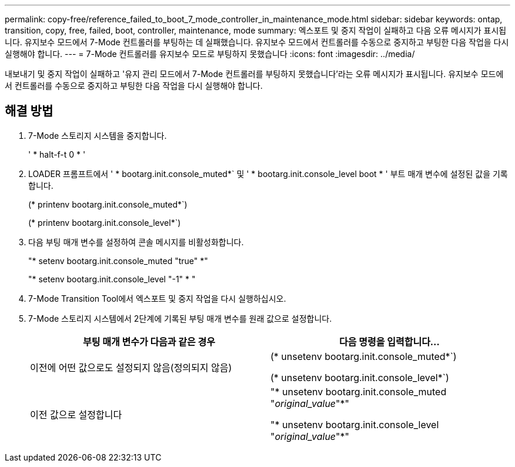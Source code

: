 ---
permalink: copy-free/reference_failed_to_boot_7_mode_controller_in_maintenance_mode.html 
sidebar: sidebar 
keywords: ontap, transition, copy, free, failed, boot, controller, maintenance, mode 
summary: 엑스포트 및 중지 작업이 실패하고 다음 오류 메시지가 표시됩니다. 유지보수 모드에서 7-Mode 컨트롤러를 부팅하는 데 실패했습니다. 유지보수 모드에서 컨트롤러를 수동으로 중지하고 부팅한 다음 작업을 다시 실행해야 합니다. 
---
= 7-Mode 컨트롤러를 유지보수 모드로 부팅하지 못했습니다
:icons: font
:imagesdir: ../media/


[role="lead"]
내보내기 및 중지 작업이 실패하고 '유지 관리 모드에서 7-Mode 컨트롤러를 부팅하지 못했습니다'라는 오류 메시지가 표시됩니다. 유지보수 모드에서 컨트롤러를 수동으로 중지하고 부팅한 다음 작업을 다시 실행해야 합니다.



== 해결 방법

. 7-Mode 스토리지 시스템을 중지합니다.
+
' * halt-f-t 0 * '

. LOADER 프롬프트에서 ' * bootarg.init.console_muted*` 및 ' * bootarg.init.console_level boot * ' 부트 매개 변수에 설정된 값을 기록합니다.
+
(* printenv bootarg.init.console_muted*`)

+
(* printenv bootarg.init.console_level*`)

. 다음 부팅 매개 변수를 설정하여 콘솔 메시지를 비활성화합니다.
+
"* setenv bootarg.init.console_muted "true" *"

+
"* setenv bootarg.init.console_level "-1" * "

. 7-Mode Transition Tool에서 엑스포트 및 중지 작업을 다시 실행하십시오.
. 7-Mode 스토리지 시스템에서 2단계에 기록된 부팅 매개 변수를 원래 값으로 설정합니다.
+
|===
| 부팅 매개 변수가 다음과 같은 경우 | 다음 명령을 입력합니다... 


 a| 
이전에 어떤 값으로도 설정되지 않음(정의되지 않음)
 a| 
(* unsetenv bootarg.init.console_muted*`)

(* unsetenv bootarg.init.console_level*`)



 a| 
이전 값으로 설정합니다
 a| 
"* unsetenv bootarg.init.console_muted "_original_value_"*"

"* unsetenv bootarg.init.console_level "_original_value_"*"

|===

